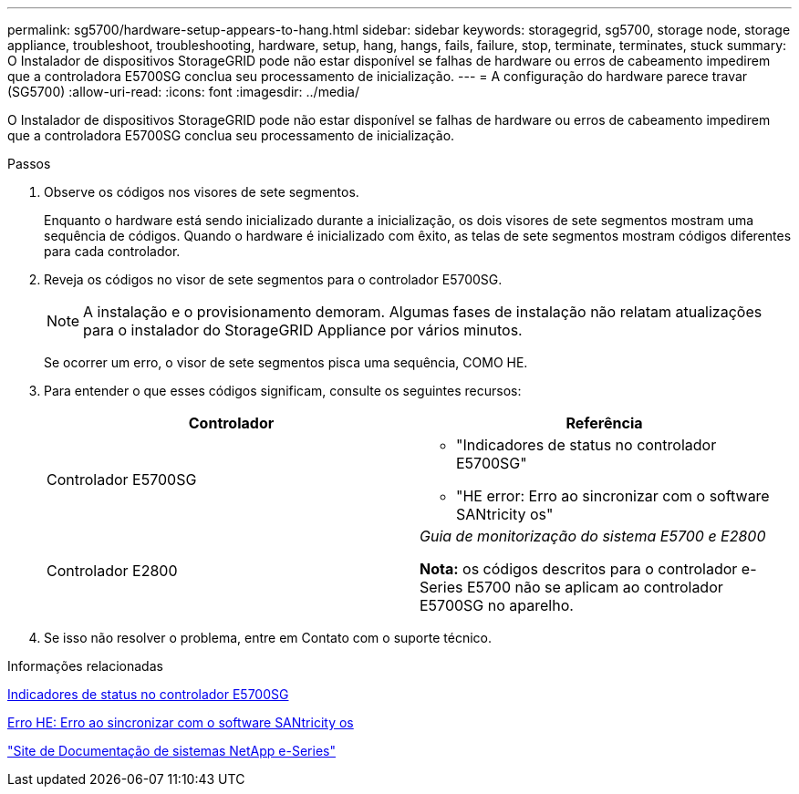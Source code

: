 ---
permalink: sg5700/hardware-setup-appears-to-hang.html 
sidebar: sidebar 
keywords: storagegrid, sg5700, storage node, storage appliance, troubleshoot, troubleshooting, hardware, setup, hang, hangs, fails, failure, stop, terminate, terminates, stuck 
summary: O Instalador de dispositivos StorageGRID pode não estar disponível se falhas de hardware ou erros de cabeamento impedirem que a controladora E5700SG conclua seu processamento de inicialização. 
---
= A configuração do hardware parece travar (SG5700)
:allow-uri-read: 
:icons: font
:imagesdir: ../media/


[role="lead"]
O Instalador de dispositivos StorageGRID pode não estar disponível se falhas de hardware ou erros de cabeamento impedirem que a controladora E5700SG conclua seu processamento de inicialização.

.Passos
. Observe os códigos nos visores de sete segmentos.
+
Enquanto o hardware está sendo inicializado durante a inicialização, os dois visores de sete segmentos mostram uma sequência de códigos. Quando o hardware é inicializado com êxito, as telas de sete segmentos mostram códigos diferentes para cada controlador.

. Reveja os códigos no visor de sete segmentos para o controlador E5700SG.
+

NOTE: A instalação e o provisionamento demoram. Algumas fases de instalação não relatam atualizações para o instalador do StorageGRID Appliance por vários minutos.

+
Se ocorrer um erro, o visor de sete segmentos pisca uma sequência, COMO HE.

. Para entender o que esses códigos significam, consulte os seguintes recursos:
+
|===
| Controlador | Referência 


 a| 
Controlador E5700SG
 a| 
** "Indicadores de status no controlador E5700SG"
** "HE error: Erro ao sincronizar com o software SANtricity os"




 a| 
Controlador E2800
 a| 
_Guia de monitorização do sistema E5700 e E2800_

*Nota:* os códigos descritos para o controlador e-Series E5700 não se aplicam ao controlador E5700SG no aparelho.

|===
. Se isso não resolver o problema, entre em Contato com o suporte técnico.


.Informações relacionadas
xref:status-indicators-on-e5700sg-controller.adoc[Indicadores de status no controlador E5700SG]

xref:he-error-error-synchronizing-with-santricity-os-software.adoc[Erro HE: Erro ao sincronizar com o software SANtricity os]

http://mysupport.netapp.com/info/web/ECMP1658252.html["Site de Documentação de sistemas NetApp e-Series"^]
